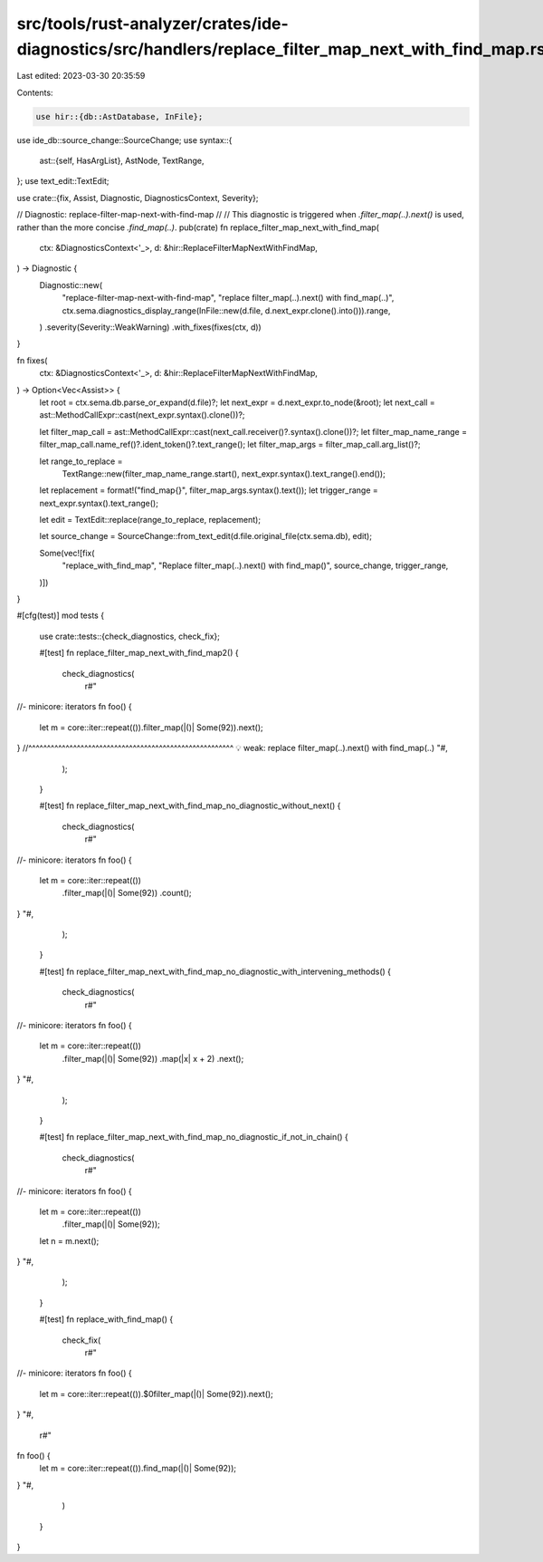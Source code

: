 src/tools/rust-analyzer/crates/ide-diagnostics/src/handlers/replace_filter_map_next_with_find_map.rs
====================================================================================================

Last edited: 2023-03-30 20:35:59

Contents:

.. code-block:: rs

    use hir::{db::AstDatabase, InFile};
use ide_db::source_change::SourceChange;
use syntax::{
    ast::{self, HasArgList},
    AstNode, TextRange,
};
use text_edit::TextEdit;

use crate::{fix, Assist, Diagnostic, DiagnosticsContext, Severity};

// Diagnostic: replace-filter-map-next-with-find-map
//
// This diagnostic is triggered when `.filter_map(..).next()` is used, rather than the more concise `.find_map(..)`.
pub(crate) fn replace_filter_map_next_with_find_map(
    ctx: &DiagnosticsContext<'_>,
    d: &hir::ReplaceFilterMapNextWithFindMap,
) -> Diagnostic {
    Diagnostic::new(
        "replace-filter-map-next-with-find-map",
        "replace filter_map(..).next() with find_map(..)",
        ctx.sema.diagnostics_display_range(InFile::new(d.file, d.next_expr.clone().into())).range,
    )
    .severity(Severity::WeakWarning)
    .with_fixes(fixes(ctx, d))
}

fn fixes(
    ctx: &DiagnosticsContext<'_>,
    d: &hir::ReplaceFilterMapNextWithFindMap,
) -> Option<Vec<Assist>> {
    let root = ctx.sema.db.parse_or_expand(d.file)?;
    let next_expr = d.next_expr.to_node(&root);
    let next_call = ast::MethodCallExpr::cast(next_expr.syntax().clone())?;

    let filter_map_call = ast::MethodCallExpr::cast(next_call.receiver()?.syntax().clone())?;
    let filter_map_name_range = filter_map_call.name_ref()?.ident_token()?.text_range();
    let filter_map_args = filter_map_call.arg_list()?;

    let range_to_replace =
        TextRange::new(filter_map_name_range.start(), next_expr.syntax().text_range().end());
    let replacement = format!("find_map{}", filter_map_args.syntax().text());
    let trigger_range = next_expr.syntax().text_range();

    let edit = TextEdit::replace(range_to_replace, replacement);

    let source_change = SourceChange::from_text_edit(d.file.original_file(ctx.sema.db), edit);

    Some(vec![fix(
        "replace_with_find_map",
        "Replace filter_map(..).next() with find_map()",
        source_change,
        trigger_range,
    )])
}

#[cfg(test)]
mod tests {
    use crate::tests::{check_diagnostics, check_fix};

    #[test]
    fn replace_filter_map_next_with_find_map2() {
        check_diagnostics(
            r#"
//- minicore: iterators
fn foo() {
    let m = core::iter::repeat(()).filter_map(|()| Some(92)).next();
}         //^^^^^^^^^^^^^^^^^^^^^^^^^^^^^^^^^^^^^^^^^^^^^^^^^^^^^^^ 💡 weak: replace filter_map(..).next() with find_map(..)
"#,
        );
    }

    #[test]
    fn replace_filter_map_next_with_find_map_no_diagnostic_without_next() {
        check_diagnostics(
            r#"
//- minicore: iterators
fn foo() {
    let m = core::iter::repeat(())
        .filter_map(|()| Some(92))
        .count();
}
"#,
        );
    }

    #[test]
    fn replace_filter_map_next_with_find_map_no_diagnostic_with_intervening_methods() {
        check_diagnostics(
            r#"
//- minicore: iterators
fn foo() {
    let m = core::iter::repeat(())
        .filter_map(|()| Some(92))
        .map(|x| x + 2)
        .next();
}
"#,
        );
    }

    #[test]
    fn replace_filter_map_next_with_find_map_no_diagnostic_if_not_in_chain() {
        check_diagnostics(
            r#"
//- minicore: iterators
fn foo() {
    let m = core::iter::repeat(())
        .filter_map(|()| Some(92));
    let n = m.next();
}
"#,
        );
    }

    #[test]
    fn replace_with_find_map() {
        check_fix(
            r#"
//- minicore: iterators
fn foo() {
    let m = core::iter::repeat(()).$0filter_map(|()| Some(92)).next();
}
"#,
            r#"
fn foo() {
    let m = core::iter::repeat(()).find_map(|()| Some(92));
}
"#,
        )
    }
}


